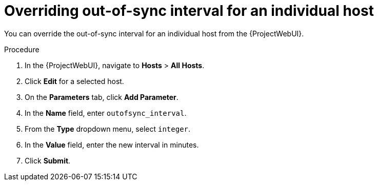 :_mod-docs-content-type: PROCEDURE

[id="overriding-out-of-sync-interval-for-an-individual-host_{context}"]
= Overriding out-of-sync interval for an individual host

[role="_abstract"]
You can override the out-of-sync interval for an individual host from the {ProjectWebUI}.

.Procedure
. In the {ProjectWebUI}, navigate to *Hosts* > *All Hosts*.
. Click *Edit* for a selected host.
. On the *Parameters* tab, click *Add Parameter*.
. In the *Name* field, enter `outofsync_interval`.
. From the *Type* dropdown menu, select `integer`.
. In the *Value* field, enter the new interval in minutes.
. Click *Submit*.
